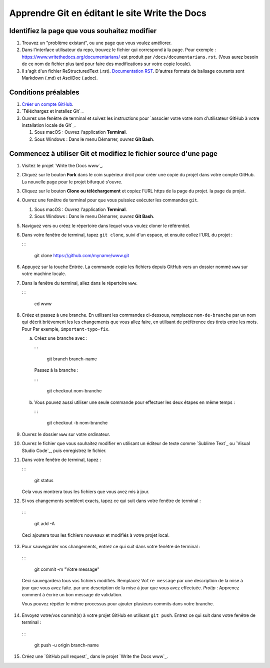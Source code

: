 Apprendre Git en éditant le site Write the Docs
===============================================

Identifiez la page que vous souhaitez modifier
----------------------------------

1. Trouvez un "problème existant", ou une page que vous voulez améliorer.
2. Dans l'interface utilisateur du repo, trouvez le fichier qui correspond à la page. Pour
   exemple :
   https://www.writethedocs.org/documentarians/ est produit par
   ``/docs/documentarians.rst``. (Vous aurez besoin de ce nom de fichier plus tard pour
   faire des modifications sur votre copie locale).
3. Il s'agit d'un fichier ReStructuredText (.rst).
   `Documentation RST`_. D'autres formats de balisage courants sont Markdown (.md)
   et AsciiDoc (.adoc).

Conditions préalables
-------------

1. `Créer un compte GitHub`_.
2. `Téléchargez et installez Git`_.
3. Ouvrez une fenêtre de terminal et suivez les instructions pour `associer votre
   votre nom d'utilisateur GitHub à votre installation locale de Git`_.

   1. Sous macOS : Ouvrez l'application **Terminal**.
   2. Sous Windows : Dans le menu Démarrer, ouvrez **Git Bash**.

Commencez à utiliser Git et modifiez le fichier source d'une page
----------------------------------------------------

1.  Visitez le projet `Write the Docs www`_.

2.  Cliquez sur le bouton **Fork** dans le coin supérieur droit pour créer une
    copie du projet dans votre compte GitHub. La nouvelle page pour le
    projet bifurqué s'ouvre.

3.  Cliquez sur le bouton **Clone ou téléchargement** et copiez l'URL https de la page du projet.
    la page du projet.

4.  Ouvrez une fenêtre de terminal pour que vous puissiez exécuter les commandes ``git``.

    1. Sous macOS : Ouvrez l'application **Terminal**.
    2. Sous Windows : Dans le menu Démarrer, ouvrez **Git Bash**.

5.  Naviguez vers ou créez le répertoire dans lequel vous voulez cloner le référentiel. 

6.  Dans votre fenêtre de terminal, tapez ``git clone``, suivi d'un espace,
    et ensuite collez l'URL du projet :

    : :

       git clone https://github.com/myname/www.git

6.  Appuyez sur la touche Entrée. La commande copie les fichiers depuis GitHub vers un dossier nommé
    ``www`` sur votre machine locale.

7.  Dans la fenêtre du terminal, allez dans le répertoire ``www``.

    : :

       cd www

8.  Créez et passez à une branche. En utilisant les commandes ci-dessous,
    remplacez ``nom-de-branche`` par un nom qui décrit brièvement les
    les changements que vous allez faire, en utilisant de préférence des tirets entre les mots. Pour
    Par exemple, ``important-typo-fix``.

    a. Créez une branche avec :

       : :

          git branch branch-name

       Passez à la branche :

       : :

          git checkout nom-branche

    b. Vous pouvez aussi utiliser une seule commande pour effectuer les deux étapes en même temps :

       : :

          git checkout -b nom-branche

9. Ouvrez le dossier ``www`` sur votre ordinateur.

10. | Ouvrez le fichier que vous souhaitez modifier en utilisant un éditeur de texte comme `Sublime
      Text`_ ou `Visual Studio Code`_, puis enregistrez le fichier.

11. Dans votre fenêtre de terminal, tapez :

    : :

       git status

    Cela vous montrera tous les fichiers que vous avez mis à jour.

12. Si vos changements semblent exacts, tapez ce qui suit dans votre fenêtre de terminal :

   : :

      git add -A

   Ceci ajoutera tous les fichiers nouveaux et modifiés à votre projet local.

13. Pour sauvegarder vos changements, entrez ce qui suit dans votre fenêtre de terminal :

   : :

      git commit -m "Votre message"

   Ceci sauvegardera tous vos fichiers modifiés. Remplacez ``Votre message`` par une description de la mise à jour que vous avez faite.
   par une description de la mise à jour que vous avez effectuée. *Protip* : Apprenez comment
   à écrire un bon message de validation.

   Vous pouvez répéter le même processus pour ajouter plusieurs commits dans votre
   branche.

14. Envoyez votre/vos commit(s) à votre projet GitHub en utilisant ``git push``. Entrez ce qui suit dans votre fenêtre de terminal :

   : :

      git push -u origin branch-name

15. Créez une `GitHub pull request`_ dans le projet `Write the Docs www`_.


.. _problème existant : https://github.com/writethedocs/www/issues
.. _Documentation RST : https://docutils.readthedocs.io/en/sphinx-docs/user/rst/quickstart.html
.. _Créer un compte GitHub : https://github.com/join
.. _Télécharger et installer Git : https://git-scm.com/downloads
.. _associer votre nom d'utilisateur GitHub à votre installation locale de Git : https://help.github.com/en/articles/setting-your-username-in-git
.. . _Écrire le projet Docs www : https://github.com/writethedocs/www
.. _Sublimez le texte : https://www.sublimetext.com
.. _Code Visual Studio : https://code.visualstudio.com/
.. _Écrire un bon message de validation : https://chris.beams.io/posts/git-commit/
.. _demande de pull sur GitHub : https://help.github.com/en/articles/creating-a-pull-request
.. ... _Écrire le projet Docs www : https://github.com/writethedocs/www
